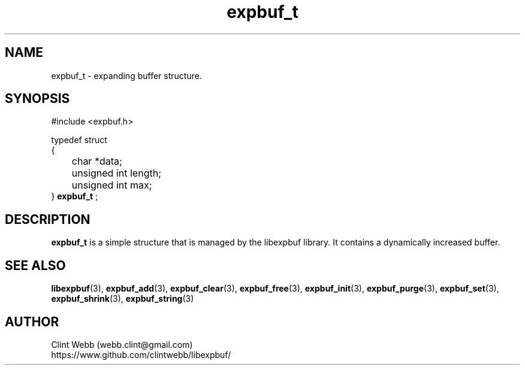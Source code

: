 .\" man page for libexpbuf
.\" Contact dev@rhokz.com to correct errors or omissions. 
.TH expbuf_t 3 "1 March 2011" "1.04" "Library for Expanding Buffer."
.SH NAME
expbuf_t \- expanding buffer structure.
.SH SYNOPSIS
#include <expbuf.h>
.sp
typedef struct
.br
{
.br
 	char *data;
.br
	unsigned int length;
.br
	unsigned int max;
.br
} 
.B expbuf_t
;
.sp
.SH DESCRIPTION
.B expbuf_t
is a simple structure that is managed by the libexpbuf library.  It contains a dynamically increased buffer.
.br
.SH SEE ALSO
.BR libexpbuf (3),
.BR expbuf_add (3),
.BR expbuf_clear (3),
.BR expbuf_free (3),
.BR expbuf_init (3),
.BR expbuf_purge (3),
.BR expbuf_set (3),
.BR expbuf_shrink (3),
.BR expbuf_string (3)
.SH AUTHOR
.nf
Clint Webb (webb.clint@gmail.com)
.br
https://www.github.com/clintwebb/libexpbuf/
.fi
